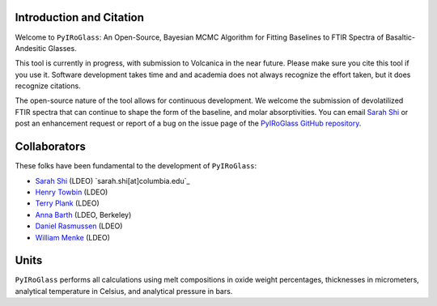 =========================
Introduction and Citation
=========================

Welcome to ``PyIRoGlass``: An Open-Source, Bayesian MCMC Algorithm for Fitting Baselines to FTIR Spectra of Basaltic-Andesitic Glasses.

This tool is currently in progress, with submission to Volcanica in the near future. Please make sure you cite this tool if you use it. Software development takes time and and academia does not always recognize the effort taken, but it does recognize citations. 

The open-source nature of the tool allows for continuous development. We welcome the submission of devolatilized FTIR spectra that can continue to shape the form of the baseline, and molar absorptivities. You can email `Sarah Shi <sarah.shi[at]columbia.edu>`_ or post an enhancement request or report of a bug on the issue page of the `PyIRoGlass GitHub repository <https://github.com/SarahShi/PyIRoGlass>`_. 


=============
Collaborators
=============

These folks have been fundamental to the development of ``PyIRoGlass``: 

- `Sarah Shi <https://github.com/sarahshi>`_ (LDEO) `sarah.shi[at]columbia.edu`_
- `Henry Towbin <https://github.com/whtowbin>`_ (LDEO)
- `Terry Plank <https://github.com/terryplank>`_ (LDEO)
- `Anna Barth <https://github.com/barthac>`_ (LDEO, Berkeley)
- `Daniel Rasmussen <https://github.com/DJRgeoscience>`_ (LDEO)
- `William Menke <https://www.ldeo.columbia.edu/users/menke/>`_ (LDEO)


=====
Units
=====

``PyIRoGlass`` performs all calculations using melt compositions in oxide weight percentages, thicknesses in micrometers, analytical temperature in Celsius, and analytical pressure in bars. 

